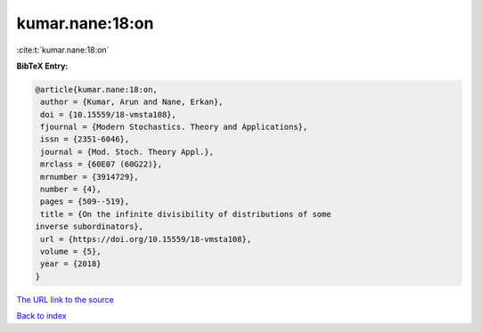 kumar.nane:18:on
================

:cite:t:`kumar.nane:18:on`

**BibTeX Entry:**

.. code-block:: bibtex

   @article{kumar.nane:18:on,
    author = {Kumar, Arun and Nane, Erkan},
    doi = {10.15559/18-vmsta108},
    fjournal = {Modern Stochastics. Theory and Applications},
    issn = {2351-6046},
    journal = {Mod. Stoch. Theory Appl.},
    mrclass = {60E07 (60G22)},
    mrnumber = {3914729},
    number = {4},
    pages = {509--519},
    title = {On the infinite divisibility of distributions of some
   inverse subordinators},
    url = {https://doi.org/10.15559/18-vmsta108},
    volume = {5},
    year = {2018}
   }

`The URL link to the source <ttps://doi.org/10.15559/18-vmsta108}>`__


`Back to index <../By-Cite-Keys.html>`__
